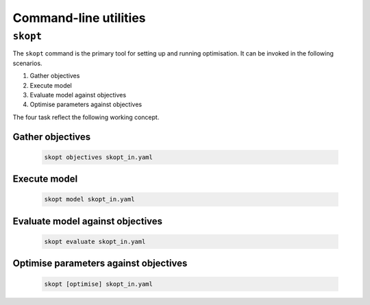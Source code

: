 .. highlight:: bash

.. index:: command line tools

.. _commands:

======================
Command-line utilities
======================

``skopt``
======================================================================

The ``skopt`` command is the primary tool for setting up and running 
optimisation. It can be invoked in the following scenarios.

1. Gather objectives
2. Execute model
3. Evaluate model against objectives
4. Optimise parameters against objectives

The four task reflect the following working concept.

Gather objectives
----------------------------------------------------------------------
    .. code:: bash

        skopt objectives skopt_in.yaml

Execute model
----------------------------------------------------------------------
    .. code:: bash

        skopt model skopt_in.yaml

Evaluate model against objectives
----------------------------------------------------------------------
    .. code:: bash

        skopt evaluate skopt_in.yaml

Optimise parameters against objectives
----------------------------------------------------------------------
    .. code:: bash

        skopt [optimise] skopt_in.yaml
